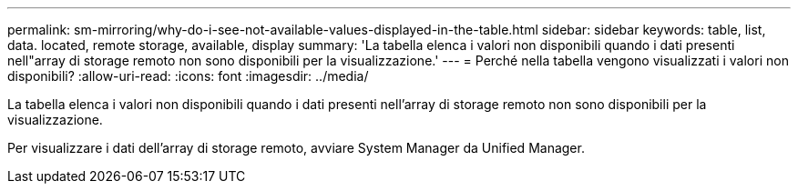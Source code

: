 ---
permalink: sm-mirroring/why-do-i-see-not-available-values-displayed-in-the-table.html 
sidebar: sidebar 
keywords: table, list, data. located, remote storage, available, display 
summary: 'La tabella elenca i valori non disponibili quando i dati presenti nell"array di storage remoto non sono disponibili per la visualizzazione.' 
---
= Perché nella tabella vengono visualizzati i valori non disponibili?
:allow-uri-read: 
:icons: font
:imagesdir: ../media/


[role="lead"]
La tabella elenca i valori non disponibili quando i dati presenti nell'array di storage remoto non sono disponibili per la visualizzazione.

Per visualizzare i dati dell'array di storage remoto, avviare System Manager da Unified Manager.
